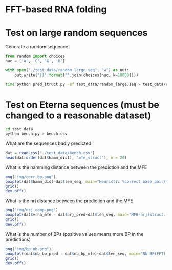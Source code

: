 * FFT-based RNA folding

* Test on large random sequences

Generate a random sequence
#+begin_src python :results output
from random import choices
nuc = ['A', 'C', 'G', 'U']

with open("./test_data/random_large.seq", "w") as out:
    out.write("{}".format("".join(choices(nuc, k=10000))))
#+end_src

#+RESULTS:

#+begin_src bash :results output
time python pred_struct.py -sf test_data/random_large.seq > test_data/random_large.log
#+end_src

#+RESULTS:

* Test on Eterna sequences (must be changed to a reasonable dataset)
#+begin_src bash :results output
cd test_data
python bench.py > bench.csv
#+end_src

#+RESULTS:

What are the sequences badly predicted
#+begin_src R :session *test* :results output
dat = read.csv("./test_data/bench.csv")
head(dat[order(dat$hamm_dist), "mfe_struct"], n = 20)
#+end_src

#+RESULTS:
#+begin_example
 [1] ".....((((.(((((....)).))).(((.(((....)))))).((((((....)).)))).(((((....))).))))))......................."                                                                                                                                                                                                                                                                                   
 [2] ".....((((.((((((.(((.(((((.((((.((((.((.((.((.((.((.((.....))))))))))))))))))))))))))))))))))))))....."                                                                                                                                                                                                                                                                                     
 [3] ".....((((.(((((....)).))).(((.(((....)))))).((((((....)).)))).(((((....))).))))))......................."                                                                                                                                                                                                                                                                                   
 [4] ".(((((((((((...)))))....))))))."                                                                                                                                                                                                                                                                                                                                                            
 [5] "(((((((.(.(.(.(((((((....)))))))))))))))))"                                                                                                                                                                                                                                                                                                                                                 
 [6] ".....((((((((....))))((((.((((....))))(((((....))))).((((....))))))))((((....))))))))(((.....)))........."                                                                                                                                                                                                                                                                                  
 [7] ".....((((.((((((.(((.(((((.((((.((((.((.((.((.((.((.((.....))))))))))))))))))))))))))))))))))))))....."                                                                                                                                                                                                                                                                                     
 [8] "(((((((((((........)))).((...............))....(((((.......))))))))))))....(((((((..((((........))))(((.............)))....(((((.......))))))))))))....(((((((..((((........))))((((((.......))))))....(((((.......))))))))))))....(((((((..((((........))))((((((.......))))))....(((((.......))))))))))))....(((((((..((((........))))((((((.......))))))....(((((.......))))))))))))...."
 [9] "(((((((((((........))))(((...............)))...(((((.......))))))))))))....(((((((..((((........))))(((.............)))....(((((.......))))))))))))....(((((((..(((((......)))))((((((.......))))))....(((((.......))))))))))))....(((((((..((((........))))((((((.......))))))....(((((.......))))))))))))....(((((((..((((........))))((((((.......))))))....(((((.......))))))))))))...."
[10] "...((.....))..((.........))..."                                                                                                                                                                                                                                                                                                                                                             
[11] ".....(((((.(.(.((.(.(((((((((....)))))))))))))))))))....."                                                                                                                                                                                                                                                                                                                                  
[12] ".....((((.((((((.(((.(((((.((((.((((.((.((.((.((.((.((.....))))))))))))))))))))))))))))))))))))))....."                                                                                                                                                                                                                                                                                     
[13] ".......(.(.(.(.(.((.((.(....).)).)).).).).).)"                                                                                                                                                                                                                                                                                                                                              
[14] "...........(.(.(.((.((.(....).)).)).).).)...."                                                                                                                                                                                                                                                                                                                                              
[15] "....(((((.(((((....))))).(((....))).)).))).((((((((((....))))...........)))))).................."                                                                                                                                                                                                                                                                                           
[16] ".....((((((((...((((((((((..((((..........))))..((((..........))))..((((..........))))..))))))))))...((((((((((..((((..........))))..((((..........))))..((((..........))))..))))))))))...((((((((((..((((..........))))..((((..........))))..((((..........))))..))))))))))...))))))))....."                                                                                               
[17] ".....((((((..(((((........)))))..(((.(((.(((((.....))))).((((....)))).))))))..))))))...................."                                                                                                                                                                                                                                                                                   
[18] ".....((((.((((((.(((.(((((.((((.((((.((.((.((.((.((.((.....))))))))))))))))))))))))))))))))))))))....."                                                                                                                                                                                                                                                                                     
[19] ".....(((((((...((((...((((...((((.........(((((............)))))...))))....((((..........))))...))))...(((........)))...))))..((......))...)))))))....."                                                                                                                                                                                                                                    
[20] ".....((...((....))...((....))...((....))...((....))...((....))...((....))...))...................."
#+end_example

What is the hamming distance between the prediction and the MFE

#+begin_src R :session *test* :results file :file img/corr_bp.png
png("img/corr_bp.png")
boxplot(dat$hamm_dist~dat$len_seq, main="Heuristic %correct base pair/length", ylab="%correct bp", xlab="Length")
grid()
dev.off()
#+end_src

#+RESULTS:

[[file:img/corr_bp.png]]

What is the nrj distance between the prediction and the MFE
#+begin_src R :session *test* :results file :file img/nrj_comp.png
png("img/nrj_comp.png")
boxplot(dat$vrna_mfe - dat$nrj_pred~dat$len_seq, main="MFE-nrj(struct. pred.)/length", ylab="MFE-nrj(pred)", xlab="Length")
grid()
dev.off()
#+end_src

#+RESULTS:

[[file:img/nrj_comp.png]]

What is the number of BPs (positive values means more BP in the predictions)
#+begin_src R :session *test* :file img/bp_nb.png :results file
png("img/bp_nb.png")
boxplot((dat$nb_bp_pred - dat$nb_bp_mfe)~dat$len_seq, main="Nb BP(FFT) - Nb BP(VRNA)", ylab="Nb BPs", xlab="length")
grid()
dev.off()
#+end_src

#+RESULTS:

[[file:img/bp_nb.png]]
